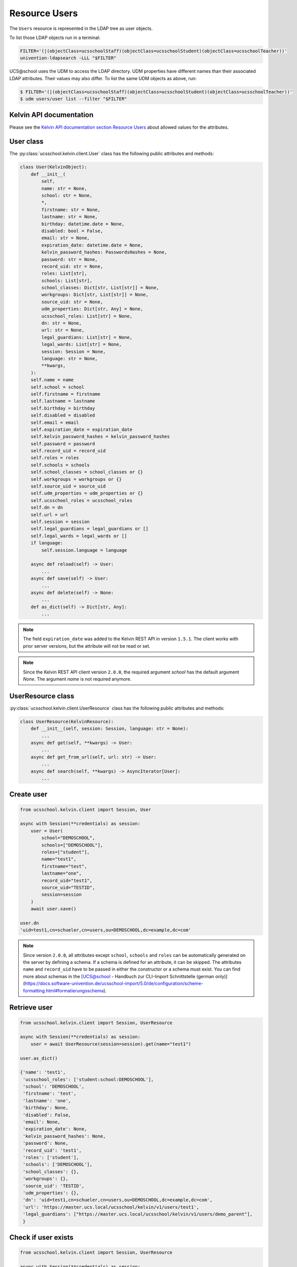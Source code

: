 Resource Users
==============

The ``Users`` resource is represented in the LDAP tree as user objects.

To list those LDAP objects run in  a terminal:

.. code-block:: console

    FILTER='(|(objectClass=ucsschoolStaff)(objectClass=ucsschoolStudent)(objectClass=ucsschoolTeacher))'
    univention-ldapsearch -LLL "$FILTER"

UCS\@school uses the UDM to access the LDAP directory.
UDM properties have different names than their associated LDAP attributes.
Their values may also differ.
To list the same UDM objects as above, run:

.. code-block:: console

    $ FILTER='(|(objectClass=ucsschoolStaff)(objectClass=ucsschoolStudent)(objectClass=ucsschoolTeacher))'
    $ udm users/user list --filter "$FILTER"

Kelvin API documentation
------------------------

Please see the `Kelvin API documentation section Resource Users`_ about allowed values for the attributes.

User class
----------

The :py:class:`ucsschool.kelvin.client.User` class has the following public attributes and methods:

.. code-block:: python

    class User(KelvinObject):
        def __init__(
            self,
            name: str = None,
            school: str = None,
            *,
            firstname: str = None,
            lastname: str = None,
            birthday: datetime.date = None,
            disabled: bool = False,
            email: str = None,
            expiration_date: datetime.date = None,
            kelvin_password_hashes: PasswordsHashes = None,
            password: str = None,
            record_uid: str = None,
            roles: List[str],
            schools: List[str],
            school_classes: Dict[str, List[str]] = None,
            workgroups: Dict[str, List[str]] = None,
            source_uid: str = None,
            udm_properties: Dict[str, Any] = None,
            ucsschool_roles: List[str] = None,
            dn: str = None,
            url: str = None,
            legal_guardians: List[str] = None,
            legal_wards: List[str] = None,
            session: Session = None,
            language: str = None,
            **kwargs,
        ):
        self.name = name
        self.school = school
        self.firstname = firstname
        self.lastname = lastname
        self.birthday = birthday
        self.disabled = disabled
        self.email = email
        self.expiration_date = expiration_date
        self.kelvin_password_hashes = kelvin_password_hashes
        self.password = password
        self.record_uid = record_uid
        self.roles = roles
        self.schools = schools
        self.school_classes = school_classes or {}
        self.workgroups = workgroups or {}
        self.source_uid = source_uid
        self.udm_properties = udm_properties or {}
        self.ucsschool_roles = ucsschool_roles
        self.dn = dn
        self.url = url
        self.session = session
        self.legal_guardians = legal_guardians or []
        self.legal_wards = legal_wards or []
        if language:
            self.session.language = language

        async def reload(self) -> User:
            ...
        async def save(self) -> User:
            ...
        async def delete(self) -> None:
            ...
        def as_dict(self) -> Dict[str, Any]:
            ...

.. note::
    The field ``expiration_date`` was added to the Kelvin REST API in version ``1.5.1``. The client works with prior server versions, but the attribute will not be read or set.
.. note::
    Since the Kelvin REST API client version ``2.0.0``, the required argument `school` has the default argument `None`. The argument `name` is not required anymore.

UserResource class
------------------

:py:class:`ucsschool.kelvin.client.UserResource` class has the following public attributes and methods:

.. code-block:: python

    class UserResource(KelvinResource):
        def __init__(self, session: Session, language: str = None):
            ...
        async def get(self, **kwargs) -> User:
            ...
        async def get_from_url(self, url: str) -> User:
            ...
        async def search(self, **kwargs) -> AsyncIterator[User]:
            ...


Create user
-----------

.. code-block:: python

    from ucsschool.kelvin.client import Session, User

    async with Session(**credentials) as session:
        user = User(
            school="DEMOSCHOOL",
            schools=["DEMOSCHOOL"],
            roles=["student"],
            name="test1",
            firstname="test",
            lastname="one",
            record_uid="test1",
            source_uid="TESTID",
            session=session
        )
        await user.save()

    user.dn
    'uid=test1,cn=schueler,cn=users,ou=DEMOSCHOOL,dc=example,dc=com'

.. note::
    Since version ``2.0.0``, all attributes except ``school``, ``schools`` and ``roles`` can be automatically generated on the server by defining a schema. If a schema is defined for an attribute, it can be skipped. The attributes ``name`` and ``record_uid`` have to be passed in either the constructor or a schema must exist. You can find more about schemas in the [UCS@school - Handbuch zur CLI-Import Schnittstelle (german only)](https://docs.software-univention.de/ucsschool-import/5.0/de/configuration/scheme-formatting.html#formatierungsschema).


Retrieve user
-------------

.. code-block:: python

    from ucsschool.kelvin.client import Session, UserResource

    async with Session(**credentials) as session:
        user = await UserResource(session=session).get(name="test1")

    user.as_dict()

    {'name': 'test1',
     'ucsschool_roles': ['student:school:DEMOSCHOOL'],
     'school': 'DEMOSCHOOL',
     'firstname': 'test',
     'lastname': 'one',
     'birthday': None,
     'disabled': False,
     'email': None,
     'expiration_date': None,
     'kelvin_password_hashes': None,
     'password': None,
     'record_uid': 'test1',
     'roles': ['student'],
     'schools': ['DEMOSCHOOL'],
     'school_classes': {},
     'workgroups': {},
     'source_uid': 'TESTID',
     'udm_properties': {},
     'dn': 'uid=test1,cn=schueler,cn=users,ou=DEMOSCHOOL,dc=example,dc=com',
     'url': 'https://master.ucs.local/ucsschool/kelvin/v1/users/test1',
     'legal_guardians': ["https://master.ucs.local/ucsschool/kelvin/v1/users/demo_parent"],
     }


Check if user exists
--------------------

.. code-block:: python

    from ucsschool.kelvin.client import Session, UserResource

    async with Session(**credentials) as session:
        if await UserResource(session=session).exists(name="test1"):
            print("The user exists!")


Search users
------------

The :py:meth:`search()` method allows searching for users, using a number of filters.
Most (but now all) attributes support searching inexact, using an asterisk (``*``) as placeholder.

In the following examples the search is always limited to users of the school ``DEMOSCHOOL``.
In the 1. search *all* users (of the school ``DEMOSCHOOL``) are searched,
2. users with a *username* starting with ``t``,
3. users with a *family name* starting with ``tea`` and
4. users that have the *role* ``teacher``.

.. code-block:: python

    from ucsschool.kelvin.client import Session, UserResource

    async with Session(**credentials) as session:
        async for user in UserResource(session=session).search(school="DEMOSCHOOL"):
            print(user)

    User('name'='demo_admin', dn='uid=demo_admin,cn=lehrer,cn=users,ou=DEMOSCHOOL,dc=example,dc=com')
    User('name'='demo_student', dn='uid=demo_student,cn=schueler,cn=users,ou=DEMOSCHOOL,dc=example,dc=com')
    User('name'='demo_teacher', dn='uid=demo_teacher,cn=lehrer,cn=users,ou=DEMOSCHOOL,dc=example,dc=com')
    User('name'='test1', dn='uid=test1,cn=schueler,cn=users,ou=DEMOSCHOOL,dc=example,dc=com')

        async for user in UserResource(session=session).search(
            name="t*", school="DEMOSCHOOL"
        ):
            print(user)

    User('name'='test1', dn='uid=test1,cn=schueler,cn=users,ou=DEMOSCHOOL,dc=example,dc=com')

        async for user in UserResource(session=session).search(
            lastname="tea*", school="DEMOSCHOOL"
        ):
            print(user)

    User('name'='demo_teacher', dn='uid=demo_teacher,cn=lehrer,cn=users,ou=DEMOSCHOOL,dc=example,dc=com')

        async for user in UserResource(session=session).search(
            roles=["teacher"], school="DEMOSCHOOL"
        ):
            print(user)

    User('name'='demo_admin', dn='uid=demo_admin,cn=lehrer,cn=users,ou=DEMOSCHOOL,dc=example,dc=com')
    User('name'='demo_teacher', dn='uid=demo_teacher,cn=lehrer,cn=users,ou=DEMOSCHOOL,dc=example,dc=com')


Change user properties
----------------------

Get the current user object, change some attributes and save the changes back to LDAP:

.. code-block:: python

    from ucsschool.kelvin.client import Session, User, UserResource

    async def change_properties(username: str, **changes) -> User:
        async with Session(**credentials) as session:
            user = await UserResource(session=session).get(name=username)
            for property, value in changes.items():
                setattr(user, property, value)
            return await user.save()

    user = await change_properties(
        "test1",
        firstname="newfn",
        lastname="newln",
        password="password123",
    )
    assert user.firstname == "newfn"
    assert user.lastname == "newln"


Hint: users cannot be modified, unless their ``record_uid`` and ``source_uid`` attributes are set (as is the case with the ``demo_*`` users).

Move user
---------

User objects support changing both ``school`` and ``name``.

When the ``school`` attribute of a user is changed, the new value *must* be part of the list in the ``schools`` attribute.

In the following example both ``school`` and ``name`` are changed.

.. code-block:: python

    from ucsschool.kelvin.client import Session, User, UserResource

    async with Session(**credentials) as session:
        user = User(
            school="DEMOSCHOOL", schools=["DEMOSCHOOL"],
            roles=["student"], name="test1", firstname="test",
            lastname="one", record_uid="test1",
            source_uid="TESTID", session=session
        )
        await user.save()
        user.dn
        'uid=test1,cn=schueler,cn=users,ou=DEMOSCHOOL,dc=example,dc=com'
        user.name = "test2"
        user.school = "DEMOSCHOOL2"
        user.schools = ["DEMOSCHOOL2"]
        await user.save()
        user.dn
        'uid=test2,cn=schueler,cn=users,ou=DEMOSCHOOL2,dc=example,dc=com'


Delete user
-----------

Get the current user object and delete it:

.. code-block:: python

    from ucsschool.kelvin.client import Session, User, UserResource

    async with Session(**credentials) as session:
        user = await UserResource(session=session).get(name="test1")
        await user.delete()

Trying to retrieve the deleted user will raise a :py:exc:`ucsschool.kelvin.client.NoObject` exception.


.. _`Kelvin API documentation section Resource Users`: https://docs.software-univention.de/ucsschool-kelvin-rest-api/resource-users.html
